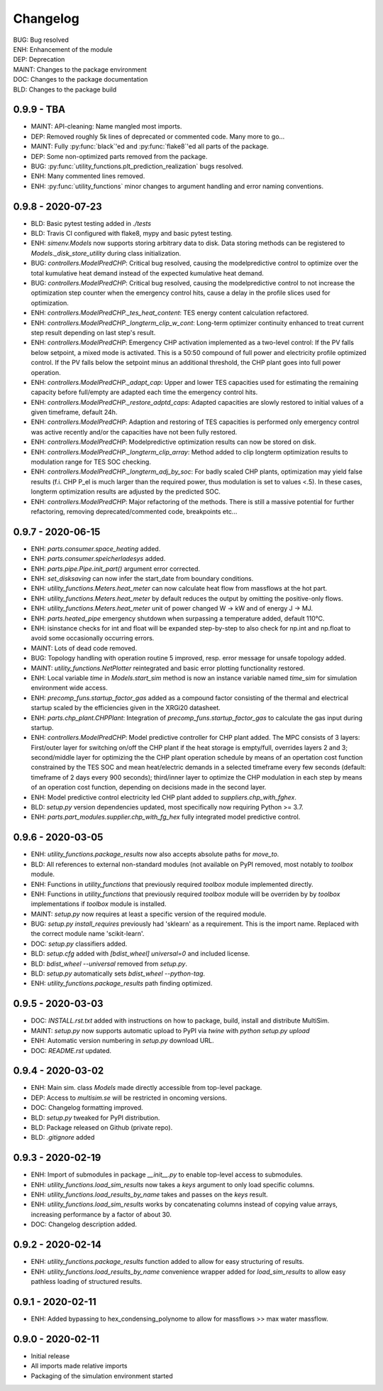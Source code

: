 =========
Changelog
=========

| BUG: Bug resolved
| ENH: Enhancement of the module
| DEP: Deprecation
| MAINT: Changes to the package environment
| DOC: Changes to the package documentation
| BLD: Changes to the package build

0.9.9 - TBA
==================

* MAINT: API-cleaning: Name mangled most imports.
* DEP: Removed roughly 5k lines of deprecated or commented code. Many more to go...
* MAINT: Fully :py:func:`black`'ed and :py:func:`flake8`'ed all parts of the package.
* DEP: Some non-optimized parts removed from the package.
* BUG: :py:func:`utility_functions.plt_prediction_realization` bugs resolved.
* ENH: Many commented lines removed.
* ENH: :py:func:`utility_functions` minor changes to argument handling and error naming conventions.

0.9.8 - 2020-07-23
==================

* BLD: Basic pytest testing added in `./tests`
* BLD: Travis CI configured with flake8, mypy and basic pytest testing.
* ENH: `simenv.Models` now supports storing arbitrary data to disk. Data storing methods can be registered to `Models._disk_store_utility` during class initialization.
* BUG: `controllers.ModelPredCHP`: Critical bug resolved, causing the modelpredictive control to optimize over the total kumulative heat demand instead of the expected kumulative heat demand.
* BUG: `controllers.ModelPredCHP`: Critical bug resolved, causing the modelpredictive control to not increase the optimization step counter when the emergency control hits, cause a delay in the profile slices used for optimization.
* ENH: `controllers.ModelPredCHP._tes_heat_content`: TES energy content calculation refactored.
* ENH: `controllers.ModelPredCHP._longterm_clip_w_cont`: Long-term optimizer continuity enhanced to treat current step result depending on last step's result.
* ENH: `controllers.ModelPredCHP`: Emergency CHP activation implemented as a two-level control: If the PV falls below setpoint, a mixed mode is activated. This is a 50:50 compound of full power and electricity profile optimized control. If the PV falls below the setpoint minus an additional threshold, the CHP plant goes into full power operation.
* ENH: `controllers.ModelPredCHP._adapt_cap`: Upper and lower TES capacities used for estimating the remaining capacity before full/empty are adapted each time the emergency control hits.
* ENH: `controllers.ModelPredCHP._restore_adptd_caps`: Adapted capacities are slowly restored to initial values of a given timeframe, default 24h.
* ENH: `controllers.ModelPredCHP`: Adaption and restoring of TES capacities is performed only emergency control was active recently and/or the capacities have not been fully restored.
* ENH: `controllers.ModelPredCHP`: Modelpredictive optimization results can now be stored on disk.
* ENH: `controllers.ModelPredCHP._longterm_clip_array`: Method added to clip longterm optimization results to modulation range for TES SOC checking.
* ENH: `controllers.ModelPredCHP._longterm_adj_by_soc`: For badly scaled CHP plants, optimization may yield false results (f.i. CHP P_el is much larger than the required power, thus modulation is set to values <.5). In these cases, longterm optimization results are adjusted by the predicted SOC.
* ENH: `controllers.ModelPredCHP`: Major refactoring of the methods. There is still a massive potential for further refactoring, removing deprecated/commented code, breakpoints etc...

0.9.7 - 2020-06-15
==================

* ENH: `parts.consumer.space_heating` added.
* ENH: `parts.consumer.speicherladesys` added.
* ENH: `parts.pipe.Pipe.init_part()` argument error corrected.
* ENH: `set_disksaving` can now infer the start_date from boundary conditions.
* ENH: `utility_functions.Meters.heat_meter` can now calculate heat flow from massflows at the hot part.
* ENH: `utility_functions.Meters.heat_meter` by default reduces the output by omitting the positive-only flows.
* ENH: `utility_functions.Meters.heat_meter` unit of power changed W -> kW and of energy J -> MJ.
* ENH: `parts.heated_pipe` emergency shutdown when surpassing a temperature added, default 110°C.
* ENH: isinstance checks for int and float will be expanded step-by-step to also check for np.int and np.float to avoid some occasionally occurring errors.
* MAINT: Lots of dead code removed.
* BUG: Topology handling with operation routine 5 improved, resp. error message for unsafe topology added.
* MAINT: `utility_functions.NetPlotter` reintegrated and basic error plotting functionality restored.
* ENH: Local variable `time` in `Models.start_sim` method is now an instance variable named `time_sim` for simulation environment wide access.
* ENH: `precomp_funs.startup_factor_gas` added as a compound factor consisting of the thermal and electrical startup scaled by the efficiencies given in the XRGi20 datasheet.
* ENH: `parts.chp_plant.CHPPlant`: Integration of `precomp_funs.startup_factor_gas` to calculate the gas input during startup.
* ENH: `controllers.ModelPredCHP`: Model predictive controller for CHP plant added. The MPC consists of 3 layers: First/outer layer for switching on/off the CHP plant if the heat storage is empty/full, overrides layers 2 and 3; second/middle layer for optimizing the the CHP plant operation schedule by means of an opertation cost function constrained by the TES SOC and mean heat/electric demands in a selected timeframe every few seconds (default: timeframe of 2 days every 900 seconds); third/inner layer to optimize the CHP modulation in each step by means of an operation cost function, depending on decisions made in the second layer.
* ENH: Model predictive control electricity led CHP plant added to `suppliers.chp_with_fghex`.
* BLD: `setup.py` version dependencies updated, most specifically now requiring Python >= 3.7.
* ENH: `parts.part_modules.supplier.chp_with_fg_hex` fully integrated model predictive control.

0.9.6 - 2020-03-05
==================

* ENH: `utility_functions.package_results` now also accepts absolute paths for `move_to`.
* BLD: All references to external non-standard modules (not available on PyPI removed, most notably to `toolbox` module.
* ENH: Functions in `utility_functions` that previously required `toolbox` module implemented directly.
* ENH: Functions in `utility_functions` that previously required `toolbox` module will be overriden by by `toolbox` implementations if `toolbox` module is installed.
* MAINT: `setup.py` now requires at least a specific version of the required module.
* BUG: `setup.py` `install_requires` previously had 'sklearn' as a requirement. This is the import name. Replaced with the correct module name 'scikit-learn'.
* DOC: `setup.py` classifiers added.
* BLD: `setup.cfg` added with `[bdist_wheel] universal=0` and included license.
* BLD: `bdist_wheel --universal` removed from `setup.py`.
* BLD: `setup.py` automatically sets `bdist_wheel --python-tag`.
* ENH: `utility_functions.package_results` path finding optimized.

0.9.5 - 2020-03-03
==================

* DOC: `INSTALL.rst.txt` added with instructions on how to package, build, install and distribute MultiSim.
* MAINT: `setup.py` now supports automatic upload to PyPI via `twine` with `python setup.py upload`
* ENH: Automatic version numbering in `setup.py` download URL.
* DOC: `README.rst` updated.

0.9.4 - 2020-03-02
==================

* ENH: Main sim. class `Models` made directly accessible from top-level package.
* DEP: Access to `multisim.se` will be restricted in oncoming versions.
* DOC: Changelog formatting improved.
* BLD: `setup.py` tweaked for PyPI distribution.
* BLD: Package released on Github (private repo).
* BLD: `.gitignore` added

0.9.3 - 2020-02-19
==================

* ENH: Import of submodules in package `__init__.py` to enable top-level access to submodules.
* ENH: `utility_functions.load_sim_results` now takes a `keys` argument to only load specific columns.
* ENH: `utility_functions.load_results_by_name` takes and passes on the `keys` result.
* ENH: `utility_functions.load_sim_results` works by concatenating columns instead of copying value arrays, increasing performance by a factor of about 30.
* DOC: Changelog description added.

0.9.2 - 2020-02-14
==================

* ENH: `utility_functions.package_results` function added to allow for easy structuring of results.
* ENH: `utility_functions.load_results_by_name` convenience wrapper added for `load_sim_results` to allow easy pathless loading of structured results.

0.9.1 - 2020-02-11
==================

* ENH: Added bypassing to hex_condensing_polynome to allow for massflows >> max water massflow.

0.9.0 - 2020-02-11
==================

* Initial release
* All imports made relative imports
* Packaging of the simulation environment started